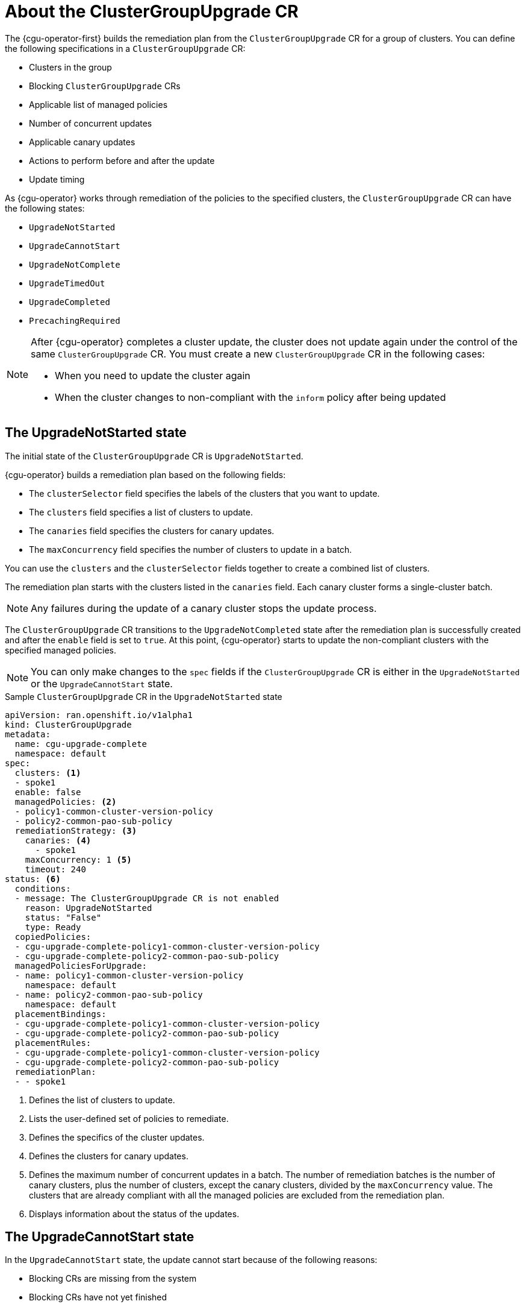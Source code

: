 // Module included in the following assemblies:
// Epic CNF-2600 (CNF-2133) (4.10), Story TELCODOCS-285
// * scalability_and_performance/cnf-talm-for-cluster-upgrades.adoc

:_content-type: CONCEPT
[id="talo-about-cgu-crs_{context}"]
= About the ClusterGroupUpgrade CR

The {cgu-operator-first} builds the remediation plan from the `ClusterGroupUpgrade` CR for a group of clusters. You can define the following specifications in a `ClusterGroupUpgrade` CR:

* Clusters in the group
* Blocking `ClusterGroupUpgrade` CRs
* Applicable list of managed policies
* Number of concurrent updates
* Applicable canary updates
* Actions to perform before and after the update
* Update timing

As {cgu-operator} works through remediation of the policies to the specified clusters, the `ClusterGroupUpgrade` CR can have the following states:

* `UpgradeNotStarted`
* `UpgradeCannotStart`
* `UpgradeNotComplete`
* `UpgradeTimedOut`
* `UpgradeCompleted`
* `PrecachingRequired`

[NOTE]
====
After {cgu-operator} completes a cluster update, the cluster does not update again under the control of the same `ClusterGroupUpgrade` CR. You must create a new `ClusterGroupUpgrade` CR in the following cases:

* When you need to update the cluster again
* When the cluster changes to non-compliant with the `inform` policy after being updated
====

[id="upgrade_not_started"]
== The UpgradeNotStarted state

The initial state of the `ClusterGroupUpgrade` CR is `UpgradeNotStarted`.

{cgu-operator} builds a remediation plan based on the following fields:

* The `clusterSelector` field specifies the labels of the clusters that you want to update.
* The `clusters` field specifies a list of clusters to update.
* The `canaries` field specifies the clusters for canary updates.
* The `maxConcurrency` field specifies the number of clusters to update in a batch.

You can use the `clusters` and the `clusterSelector` fields together to create a combined list of clusters.

The remediation plan starts with the clusters listed in the `canaries` field. Each canary cluster forms a single-cluster batch.

[NOTE]
====
Any failures during the update of a canary cluster stops the update process.
====

The `ClusterGroupUpgrade` CR transitions to the `UpgradeNotCompleted` state after the remediation plan is successfully created and after the `enable` field is set to `true`. At this point, {cgu-operator} starts to update the non-compliant clusters with the specified managed policies.

[NOTE]
====
You can only make changes to the `spec` fields if the `ClusterGroupUpgrade` CR is either in the `UpgradeNotStarted` or the `UpgradeCannotStart` state.
====

.Sample `ClusterGroupUpgrade` CR in the `UpgradeNotStarted` state

[source,yaml]
----
apiVersion: ran.openshift.io/v1alpha1
kind: ClusterGroupUpgrade
metadata:
  name: cgu-upgrade-complete
  namespace: default
spec:
  clusters: <1>
  - spoke1
  enable: false
  managedPolicies: <2>
  - policy1-common-cluster-version-policy
  - policy2-common-pao-sub-policy
  remediationStrategy: <3>
    canaries: <4>
      - spoke1
    maxConcurrency: 1 <5>
    timeout: 240
status: <6>
  conditions:
  - message: The ClusterGroupUpgrade CR is not enabled
    reason: UpgradeNotStarted
    status: "False"
    type: Ready
  copiedPolicies:
  - cgu-upgrade-complete-policy1-common-cluster-version-policy
  - cgu-upgrade-complete-policy2-common-pao-sub-policy
  managedPoliciesForUpgrade:
  - name: policy1-common-cluster-version-policy
    namespace: default
  - name: policy2-common-pao-sub-policy
    namespace: default
  placementBindings:
  - cgu-upgrade-complete-policy1-common-cluster-version-policy
  - cgu-upgrade-complete-policy2-common-pao-sub-policy
  placementRules:
  - cgu-upgrade-complete-policy1-common-cluster-version-policy
  - cgu-upgrade-complete-policy2-common-pao-sub-policy
  remediationPlan:
  - - spoke1
----
<1> Defines the list of clusters to update.
<2> Lists the user-defined set of policies to remediate.
<3> Defines the specifics of the cluster updates.
<4> Defines the clusters for canary updates.
<5> Defines the maximum number of concurrent updates in a batch. The number of remediation batches is the number of canary clusters, plus the number of clusters, except the canary clusters, divided by the `maxConcurrency` value. The clusters that are already compliant with all the managed policies are excluded from the remediation plan.
<6> Displays information about the status of the updates.

[id="upgrade_cannot_start"]
== The UpgradeCannotStart state

In the `UpgradeCannotStart` state, the update cannot start because of the following reasons:

* Blocking CRs are missing from the system
* Blocking CRs have not yet finished

[id="upgrade_not_completed"]
== The UpgradeNotCompleted state

In the `UpgradeNotCompleted` state, {cgu-operator} enforces the policies following the remediation plan defined in the `UpgradeNotStarted` state.

Enforcing the policies for subsequent batches starts immediately after all the clusters of the current batch are compliant with all the managed policies. If the batch times out, {cgu-operator} moves on to the next batch. The timeout value of a batch  is the `spec.timeout` field divided by the number of batches in the remediation plan.

[NOTE]
====
The managed policies apply in the order that they are listed in the `managedPolicies` field in the `ClusterGroupUpgrade` CR. One managed policy is applied to the specified clusters at a time. After the specified clusters comply with the current policy, the next managed policy is applied to the next non-compliant cluster.
====

.Sample `ClusterGroupUpgrade` CR in the `UpgradeNotCompleted` state

[source,yaml]
----
apiVersion: ran.openshift.io/v1alpha1
kind: ClusterGroupUpgrade
metadata:
  name: cgu-upgrade-complete
  namespace: default
spec:
  clusters:
  - spoke1
  enable: true <1>
  managedPolicies:
  - policy1-common-cluster-version-policy
  - policy2-common-pao-sub-policy
  remediationStrategy:
    maxConcurrency: 1
    timeout: 240
status: <2>
  conditions:
  - message: The ClusterGroupUpgrade CR has upgrade policies that are still non compliant
    reason: UpgradeNotCompleted
    status: "False"
    type: Ready
  copiedPolicies:
  - cgu-upgrade-complete-policy1-common-cluster-version-policy
  - cgu-upgrade-complete-policy2-common-pao-sub-policy
  managedPoliciesForUpgrade:
  - name: policy1-common-cluster-version-policy
    namespace: default
  - name: policy2-common-pao-sub-policy
    namespace: default
  placementBindings:
  - cgu-upgrade-complete-policy1-common-cluster-version-policy
  - cgu-upgrade-complete-policy2-common-pao-sub-policy
  placementRules:
  - cgu-upgrade-complete-policy1-common-cluster-version-policy
  - cgu-upgrade-complete-policy2-common-pao-sub-policy
  remediationPlan:
  - - spoke1
  status:
    currentBatch: 1
    remediationPlanForBatch: <3>
      spoke1: 0
----
<1> The update starts when the value of the `spec.enable` field is `true`.
<2> The `status` fields change accordingly when the update begins.
<3> Lists the clusters in the batch and the index of the policy that is being currently applied to each cluster. The index of the policies starts with `0` and the index follows the order of the `status.managedPoliciesForUpgrade` list.

[id="upgrade_timed_out"]
== The UpgradeTimedOut state

In the `UpgradeTimedOut` state, {cgu-operator} checks every hour if all the policies for the `ClusterGroupUpgrade` CR are compliant. The checks continue until the `ClusterGroupUpgrade` CR is deleted or the updates are completed.
The periodic checks allow the updates to complete if they get prolonged due to network, CPU, or other issues. 

{cgu-operator} transitions to the `UpgradeTimedOut` state in two cases:

* When the current batch contains canary updates and the cluster in the batch does not comply with all the managed policies within the batch timeout.
* When the clusters do not comply with the managed policies within the `timeout` value specified in the `remediationStrategy` field.

If the policies are compliant, {cgu-operator} transitions to the `UpgradeCompleted` state.

[id="upgrade_completed"]
== The UpgradeCompleted state

In the `UpgradeCompleted` state, the cluster updates are complete.

.Sample `ClusterGroupUpgrade` CR in the `UpgradeCompleted` state

[source,yaml]
----
apiVersion: ran.openshift.io/v1alpha1
kind: ClusterGroupUpgrade
metadata:
  name: cgu-upgrade-complete
  namespace: default
spec:
  actions:
    afterCompletion:
      deleteObjects: true <1>
  clusters:
  - spoke1
  enable: true
  managedPolicies:
  - policy1-common-cluster-version-policy
  - policy2-common-pao-sub-policy
  remediationStrategy:
    maxConcurrency: 1
    timeout: 240
status: <2>
  conditions:
  - message: The ClusterGroupUpgrade CR has all clusters compliant with all the managed policies
    reason: UpgradeCompleted
    status: "True"
    type: Ready
  managedPoliciesForUpgrade:
  - name: policy1-common-cluster-version-policy
    namespace: default
  - name: policy2-common-pao-sub-policy
    namespace: default
  remediationPlan:
  - - spoke1
  status:
    remediationPlanForBatch:
      spoke1: -2 <3>
----
<1> The value of `spec.action.afterCompletion.deleteObjects` field is `true` by default. After the update is completed, {cgu-operator} deletes the underlying {rh-rhacm} objects that were created during the update. This option is to prevent the {rh-rhacm} hub from continuously checking for compliance after a successful update.
<2> The `status` fields show that the updates completed successfully.
<3> Displays that all the policies are applied to the cluster.

[id="precaching-required"]
[discreet]
== The PrecachingRequired state

In the `PrecachingRequired` state, the clusters need to have images pre-cached before the update can start. For more information about pre-caching, see the "Using the container image pre-cache feature" section.
